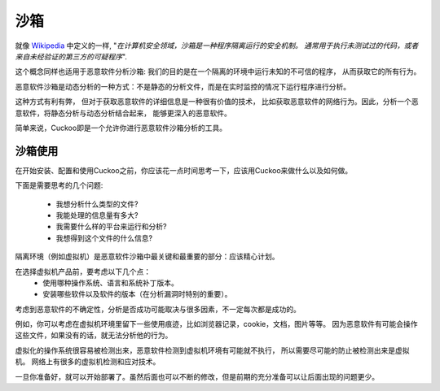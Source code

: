 ==========
沙箱
==========

就像 `Wikipedia`_ 中定义的一样, "*在计算机安全领域，沙箱是一种程序隔离运行的安全机制。
通常用于执行未测试过的代码，或者来自未经验证的第三方的可疑程序*".

这个概念同样也适用于恶意软件分析沙箱: 我们的目的是在一个隔离的环境中运行未知的不可信的程序，
从而获取它的所有行为。

恶意软件沙箱是动态分析的一种方式：不是静态的分析文件，而是在实时监控的情况下运行程序进行分析。

这种方式有利有弊， 但对于获取恶意软件的详细信息是一种很有价值的技术，
比如获取恶意软件的网络行为。因此，分析一个恶意软件，将静态分析与动态分析结合起来，
能够更深入的恶意软件。

简单来说，Cuckoo即是一个允许你进行恶意软件沙箱分析的工具。

.. _`Wikipedia`: http://en.wikipedia.org/wiki/Sandbox_%28computer_security%29

沙箱使用
===============

在开始安装、配置和使用Cuckoo之前，你应该花一点时间思考一下，应该用Cuckoo来做什么以及如何做。

下面是需要思考的几个问题:

    * 我想分析什么类型的文件?
    * 我能处理的信息量有多大?
    * 我需要什么样的平台来运行和分析?
    * 我想得到这个文件的什么信息?

隔离环境（例如虚拟机）是恶意软件沙箱中最关键和最重要的部分：应该精心计划。

在选择虚拟机产品前，要考虑以下几个点：
    * 使用哪种操作系统、语言和系统补丁版本。
    * 安装哪些软件以及软件的版本（在分析漏洞时特别的重要）。

考虑到恶意软件的不确定性，分析是否成功可能取决与很多因素，不一定每次都是成功的。 

例如，你可以考虑在虚拟机环境里留下一些使用痕迹，比如浏览器记录，cookie，文档，图片等等。
因为恶意软件有可能会操作这些文件，如果没有的话，就无法分析他的行为。

虚拟化的操作系统很容易被检测出来，恶意软件检测到虚拟机环境有可能就不执行，
所以需要尽可能的防止被检测出来是虚拟机。
网络上有很多的虚拟机检测和应对技术。

一旦你准备好，就可以开始部署了。虽然后面也可以不断的修改，但是前期的充分准备可以让后面出现的问题更少。
